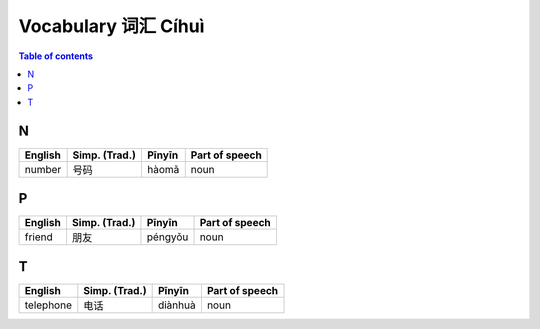 ====================
Vocabulary 词汇 Cíhuì
====================
.. contents:: **Table of contents**
   :depth: 3
   :local:
   :backlinks: top
   
N
=
+---------+---------------+--------+----------------+
| English | Simp. (Trad.) | Pīnyīn | Part of speech |
+=========+===============+========+================+
| number  | 号码          | hàomǎ  | noun           |
+---------+---------------+--------+----------------+

P
=
+---------+---------------+---------+----------------+
| English | Simp. (Trad.) | Pīnyīn  | Part of speech |
+=========+===============+=========+================+
| friend  | 朋友          | péngyǒu | noun           |
+---------+---------------+---------+----------------+

T
=
+-----------+---------------+---------+----------------+
| English   | Simp. (Trad.) | Pīnyīn  | Part of speech |
+===========+===============+=========+================+
| telephone | 电话          | diànhuà | noun           |
+-----------+---------------+---------+----------------+
